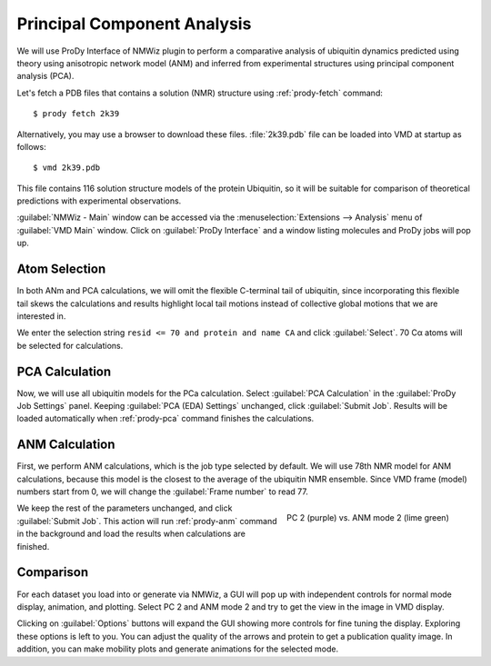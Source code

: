 Principal Component Analysis
===============================================================================

We will use ProDy Interface of NMWiz plugin to perform a comparative analysis 
of ubiquitin dynamics predicted using theory using anisotropic network model
(ANM) and inferred from experimental structures using principal component 
analysis (PCA).

Let's fetch a PDB files that contains a solution (NMR) structure using 
:ref:`prody-fetch` command::

  $ prody fetch 2k39

Alternatively, you may use a browser to download these files.  
:file:`2k39.pdb` file can be loaded into VMD at startup as follows::

  $ vmd 2k39.pdb
  
This file contains 116 solution structure models of the protein Ubiquitin, so 
it will be suitable for comparison of theoretical predictions with experimental
observations. 

:guilabel:`NMWiz - Main` window can be accessed via the 
:menuselection:`Extensions --> Analysis` menu of :guilabel:`VMD Main` 
window.  Click on :guilabel:`ProDy Interface` and a window listing 
molecules and ProDy jobs will pop up.


Atom Selection
-------------------------------------------------------------------------------

In both ANm and PCA calculations, we will omit the flexible C-terminal tail of 
ubiquitin, since incorporating this flexible tail skews the calculations and 
results highlight local tail motions instead of collective global motions that 
we are interested in.
 
We enter the selection string ``resid <= 70 and protein and name CA`` and 
click :guilabel:`Select`.  70 Cα atoms will be selected for calculations.


PCA Calculation
-------------------------------------------------------------------------------

Now, we will use all ubiquitin models for the PCa calculation.  Select
:guilabel:`PCA Calculation` in the :guilabel:`ProDy Job Settings` panel.
Keeping :guilabel:`PCA (EDA) Settings` unchanged, click :guilabel:`Submit Job`.
Results will be loaded automatically when :ref:`prody-pca` command finishes
the calculations. 


ANM Calculation
-------------------------------------------------------------------------------

First, we perform ANM calculations, which is the job type selected by default.  
We will use 78th NMR model for ANM calculations, because this model is the 
closest to the average of the ubiquitin NMR ensemble. Since VMD frame (model) 
numbers start from 0, we will change the :guilabel:`Frame number` to read 77.

.. figure:: /_static/nmwiz_2k39_PC2vsANM2.png
   :align: right
   :scale: 50 %
   
   PC 2 (purple) vs. ANM mode 2 (lime green)

We keep the rest of the parameters unchanged, and click :guilabel:`Submit Job`.
This action will run :ref:`prody-anm` command in the background and load the
results when calculations are finished.    


Comparison
-------------------------------------------------------------------------------

For each dataset you load into or generate via NMWiz, a GUI will pop up with
independent controls for normal mode display, animation, and plotting. Select
PC 2 and ANM mode 2 and try to get the view in the image in VMD display.   

Clicking on :guilabel:`Options` buttons will expand the GUI showing more 
controls for fine tuning the display.  Exploring these options is left
to you.  You can adjust the quality of the arrows and protein to get a 
publication quality image.  In addition, you can make mobility plots and
generate animations for the selected mode.   
